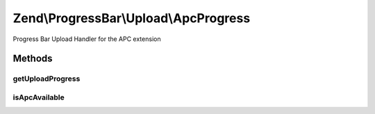 .. ProgressBar/Upload/ApcProgress.php generated using docpx on 01/30/13 03:32am


Zend\\ProgressBar\\Upload\\ApcProgress
======================================

Progress Bar Upload Handler for the APC extension

Methods
+++++++

getUploadProgress
-----------------

.. function:: getUploadProgress()


    @param  string $id

    :rtype: array|boolean 

    :throws: Exception\PhpEnvironmentException 



isApcAvailable
--------------

.. function:: isApcAvailable()


    Checks for the APC extension

    :rtype: boolean 



